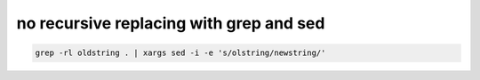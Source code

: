 ﻿

.. _replace_strings_with_grep_sed:

=========================================
no recursive replacing with grep and sed
=========================================


.. code-block:: bash

    grep -rl oldstring . | xargs sed -i -e 's/olstring/newstring/'
















